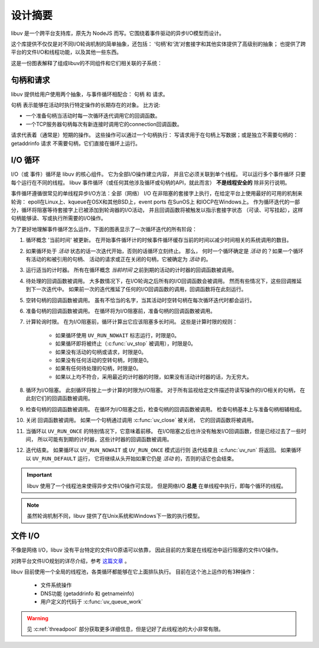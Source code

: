 
.. _design:

设计摘要
===============

libuv 是一个跨平台支持库，原先为 NodeJS 而写。它\
围绕着事件驱动的异步I/O模型而设计。

这个库提供不仅仅是对不同I/O轮询机制的简单抽象，还包括：
‘句柄’和‘流’对套接字和其他实体提供了高级别的抽象；
也提供了跨平台的文件I/O和线程功能，以及其他一些东西。

这是一份图表解释了组成libuv的不同组件和它们相关联的子系统：

.. image:: static/architecture.png
    :scale: 75%
    :align: center


句柄和请求
^^^^^^^^^^^^^^^^^^^^

libuv 提供给用户使用两个抽象，与事件循环相配合：
句柄 和 请求。

句柄 表示能够在活动时执行特定操作的长期存在的对象。 比方说:

- 一个准备句柄当活动时每一次循环迭代调用它的回调函数。
- 一个TCP服务器句柄每次有新连接时调用它的connection回调函数。

请求代表着（通常是）短期的操作。 这些操作可以通过一个句柄执行：
写请求用于在句柄上写数据；或是独立不需要句柄的：getaddrinfo 请求
不需要句柄，它们直接在循环上运行。


I/O 循环
^^^^^^^^^^^^

I/O（或 事件）循环是 libuv 的核心组件。 它为全部I/O操作建立内容，
并且它必须关联到单个线程。 可以运行多个事件循环
只要每个运行在不同的线程。 libuv 事件循环（或任何其他涉及循环或句柄的API，就此而言）
**不是线程安全的** 除非另行说明。

事件循环遵循很常见的单线程异步I/O方法：全部（网络）
I/O 在非阻塞的套接字上执行，在给定平台上使用最好的可用的机制来轮询：
epoll在Linux上、kqueue在OSX和其他BSD上，event ports 在SunOS上
和IOCP在Windows上。 作为循环迭代的一部分，循环将阻塞等待套接字上已被添加到轮询器的I/O活动，
并且回调函数将被触发以指示套接字状态
（可读、可写挂起），这样句柄能够读、写或执行所需要的I/O操作。

为了更好地理解事件循环怎么运作，下面的图表显示了\
一次循环迭代的所有阶段：

.. image:: static/loop_iteration.png
    :scale: 75%
    :align: center


#. 循环概念 '当前时间' 被更新。 在开始事件循环计的时候事件循环缓存当前的时间\
   以减少时间相关的系统调用的数目。

#. 如果循环处于 *活动* 状态的话一次迭代开始，否则的话循环立刻终止。 那么，
   何时一个循环确定是 *活动* 的？如果一个循环有活动的和被引用的句柄、
   活动的请求或正在关闭的句柄，它被确定为 *活动* 的。

#. 运行适当的计时器。 所有在循环概念 *当前时间*
   之前到期的活动的计时器的回调函数被调用。

#. 待处理的回调函数被调用。 大多数情况下，在I/O轮询之后所有的I/O回调函数会被调用。
   然而有些情况下，这些回调推延到下一次迭代中。
   如果前一次的迭代推延了任何的I/O回调函数的调用，回调函数将在此刻运行。

#. 空转句柄的回调函数被调用。 虽有不恰当的名字，当其活动时空转句柄在每次循环迭代时都会运行。

#. 准备句柄的回调函数被调用。 在循环将为I/O阻塞前，准备句柄的回调函数被调用。

#. 计算轮询时限。 在为I/O阻塞前，循环计算出它应该阻塞多长时间。
   这些是计算时限的规则：

        * 如果循环使用 ``UV_RUN_NOWAIT`` 标志运行，时限是0。
        * 如果循环即将被终止（:c:func:`uv_stop` 被调用），时限是0。
        * 如果没有活动的句柄或请求，时限是0。
        * 如果没有任何活动的空转句柄，时限是0。
        * 如果有任何待处理的句柄，时限是0。
        * 如果以上均不符合，采用最近的计时器的时限，如果没有活动计时器的话，为无穷大。

#. 循环为I/O阻塞。 此刻循环将按上一步计算的时限为I/O阻塞。
   对于所有监视给定文件描述符读写操作的I/O相关的句柄，
   在此刻它们的回调函数被调用。

#. 检查句柄的回调函数被调用。 在循环为I/O阻塞之后，检查句柄的回调函数被调用。
   检查句柄基本上与准备句柄相辅相成。

#. 关闭 回调函数被调用。 如果一个句柄通过调用 :c:func:`uv_close` 被关闭，
   它的回调函数将被调用。

#. 当循环以 ``UV_RUN_ONCE`` 的特别情况下，它意味着前移。
   在I/O阻塞之后也许没有触发I/O回调函数，但是已经过去了一些时间，
   所以可能有到期的计时器，这些计时器的回调函数被调用。

#. 迭代结束。 如果循环以 ``UV_RUN_NOWAIT`` 或 ``UV_RUN_ONCE`` 模式运行则
   迭代结束且 :c:func:`uv_run` 将返回。 如果循环以 ``UV_RUN_DEFAULT`` 运行，
   它将继续从头开始如果它仍是 *活动* 的，否则的话它也会结束。


.. important::
    libuv 使用了一个线程池来使得异步文件I/O操作可实现，
    但是网络I/O **总是** 在单线程中执行，即每个循环的线程。

.. note::
    虽然轮询机制不同，libuv 提供了在Unix系统和Windows下一致的执行模型。


文件 I/O
^^^^^^^^

不像是网络 I/O，libuv 没有平台特定的文件I/O原语可以依靠，
因此目前的方案是在线程池中运行阻塞的文件I/O操作。

对跨平台文件I/O规划的详尽介绍，参考
`这篇文章 <http://blog.libtorrent.org/2012/10/asynchronous-disk-io/>`_ 。

libuv 目前使用一个全局的线程池，各类循环都能够在它上面排队执行。
目前在这个池上运作的有3种操作：

    * 文件系统操作
    * DNS功能 (getaddrinfo 和 getnameinfo)
    * 用户定义的代码于 :c:func:`uv_queue_work`

.. warning::
    见 :c:ref:`threadpool` 部分获取更多详细信息，但是记好了此线程池的大小\
    非常有限。
